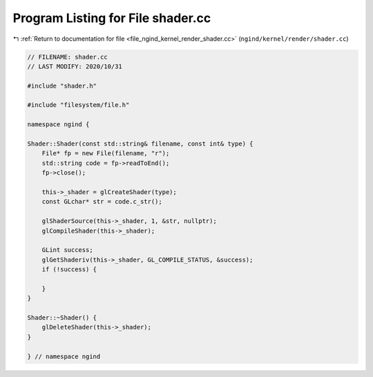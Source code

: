 
.. _program_listing_file_ngind_kernel_render_shader.cc:

Program Listing for File shader.cc
==================================

|exhale_lsh| :ref:`Return to documentation for file <file_ngind_kernel_render_shader.cc>` (``ngind/kernel/render/shader.cc``)

.. |exhale_lsh| unicode:: U+021B0 .. UPWARDS ARROW WITH TIP LEFTWARDS

.. code-block:: cpp

   
   // FILENAME: shader.cc
   // LAST MODIFY: 2020/10/31
   
   #include "shader.h"
   
   #include "filesystem/file.h"
   
   namespace ngind {
   
   Shader::Shader(const std::string& filename, const int& type) {
       File* fp = new File(filename, "r");
       std::string code = fp->readToEnd();
       fp->close();
   
       this->_shader = glCreateShader(type);
       const GLchar* str = code.c_str();
   
       glShaderSource(this->_shader, 1, &str, nullptr);
       glCompileShader(this->_shader);
   
       GLint success;
       glGetShaderiv(this->_shader, GL_COMPILE_STATUS, &success);
       if (!success) {
   
       }
   }
   
   Shader::~Shader() {
       glDeleteShader(this->_shader);
   }
   
   } // namespace ngind
